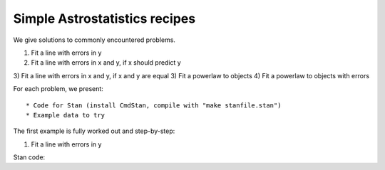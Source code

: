 Simple Astrostatistics recipes
------------------------------------

We give solutions to commonly encountered problems.

1) Fit a line with errors in y
2) Fit a line with errors in x and y, if x should predict y
3) Fit a line with errors in x and y, if x and y are equal
3) Fit a powerlaw to objects
4) Fit a powerlaw to objects with errors

For each problem, we present::

  * Code for Stan (install CmdStan, compile with "make stanfile.stan")
  * Example data to try

The first example is fully worked out and step-by-step:

1) Fit a line with errors in y

Stan code:


